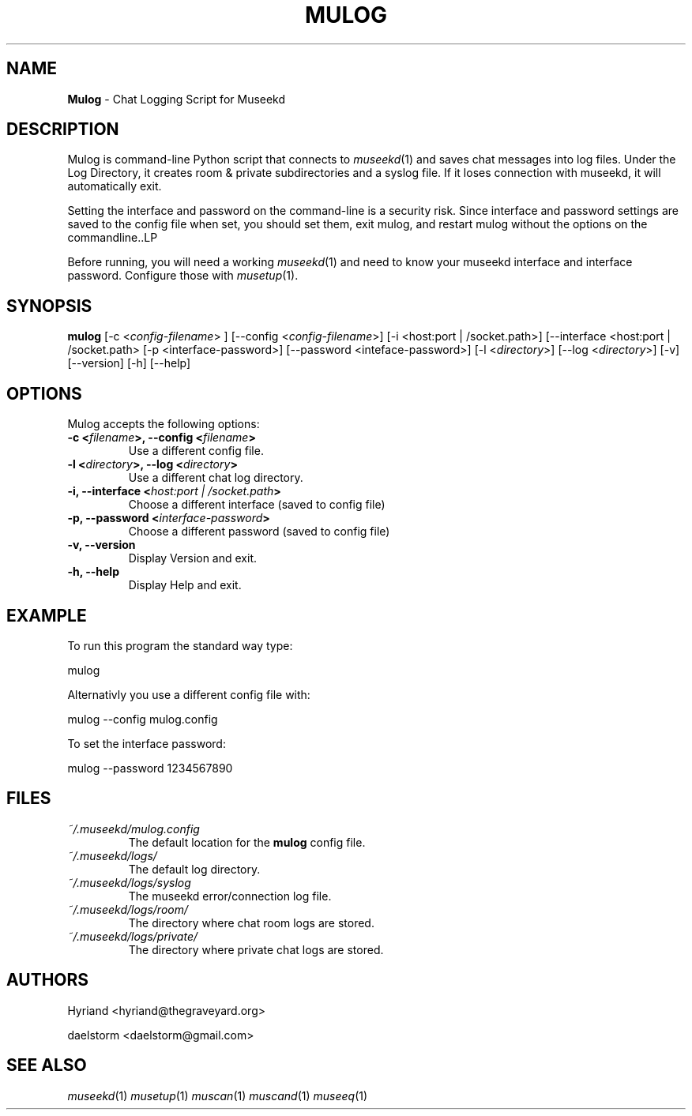 .TH "MULOG" "1" "Release 0.1.9" "daelstorm" "Museek Daemon Plus"
.SH "NAME"
.LP 
\fBMulog\fR \- Chat Logging Script for Museekd
.SH "DESCRIPTION"
.LP 
Mulog is command\-line Python script that connects to \fImuseekd\fP(1) and saves chat messages into log files. Under the Log Directory, it creates room & private subdirectories and a syslog file. If it loses connection with museekd, it will automatically exit.

Setting the interface and password on the command\-line is a security risk. Since interface and password settings are saved to the config file when set, you should set them, exit mulog, and restart mulog without the options on the commandline..LP 

Before running, you will need a working \fImuseekd\fP(1) and need to know your museekd interface and interface password. Configure those with \fImusetup\fP(1).
.SH "SYNOPSIS"
.B mulog
[\-c <\fIconfig\-filename\fP> ] [\-\-config <\fIconfig\-filename\fP>] 
[\-i <host:port | /socket.path>] [\-\-interface <host:port | /socket.path>
[\-p <interface\-password>] [\-\-password <inteface\-password>]
[\-l <\fIdirectory\fP>] [\-\-log <\fIdirectory\fP>] 
[\-v] [\-\-version]
[\-h] [\-\-help]
.SH "OPTIONS"
.LP 
Mulog accepts the following options:
.TP 
.B \-c <\fIfilename\fP>, \-\-config <\fIfilename\fP>
Use a different config file.
.TP 
.B \-l <\fIdirectory\fP>, \-\-log <\fIdirectory\fP> 
Use a different chat log directory.
.TP 
.B \-i, \-\-interface <\fIhost:port | /socket.path\fP> 
Choose a different interface (saved to config file)
.TP 
.B \-p, \-\-password <\fIinterface\-password\fP> 
Choose a different password (saved to config file)
.TP 
.B \-v, \-\-version
Display Version and exit.
.TP 
.B \-h, \-\-help
Display Help and exit.

.SH "EXAMPLE"
.LP 
To run this program the standard way type:
.LP 
mulog
.LP 
Alternativly you use a different config file with:
.LP 
mulog \-\-config mulog.config
.LP 
To set the interface password:
.LP 
mulog \-\-password 1234567890
.SH "FILES"
.TP 
 \fI~/.museekd/mulog.config\fR
The default location for the \fBmulog\fP config file.
.TP 
 \fI~/.museekd/logs/\fR
The default log directory.
.TP 
 \fI~/.museekd/logs/syslog\fR
The museekd error/connection log file.
.TP 
 \fI~/.museekd/logs/room/\fR
The directory where chat room logs are stored.
.TP 
 \fI~/.museekd/logs/private/\fR
The directory where private chat logs are stored.
.SH "AUTHORS"
.LP 
Hyriand <hyriand@thegraveyard.org>
.LP 
daelstorm <daelstorm@gmail.com>
.SH "SEE ALSO"
.LP 
\fImuseekd\fP(1) \fImusetup\fP(1) \fImuscan\fP(1) \fImuscand\fP(1) \fImuseeq\fP(1)
